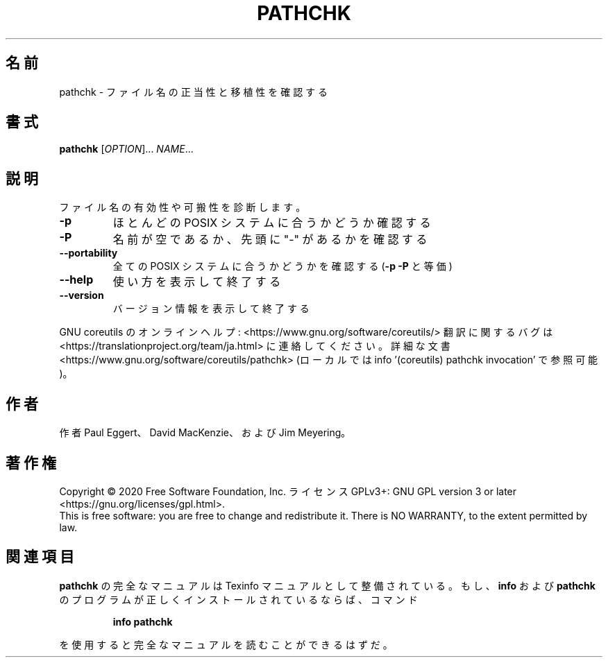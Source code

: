.\" DO NOT MODIFY THIS FILE!  It was generated by help2man 1.47.13.
.TH PATHCHK "1" "2021年5月" "GNU coreutils" "ユーザーコマンド"
.SH 名前
pathchk \- ファイル名の正当性と移植性を確認する
.SH 書式
.B pathchk
[\fI\,OPTION\/\fR]... \fI\,NAME\/\fR...
.SH 説明
.\" Add any additional description here
.PP
ファイル名の有効性や可搬性を診断します。
.TP
\fB\-p\fR
ほとんどの POSIX システムに合うかどうか確認する
.TP
\fB\-P\fR
名前が空であるか、先頭に "\-" があるかを確認する
.TP
\fB\-\-portability\fR
全ての POSIX システムに合うかどうかを確認する
(\fB\-p\fR \fB\-P\fR と等価)
.TP
\fB\-\-help\fR
使い方を表示して終了する
.TP
\fB\-\-version\fR
バージョン情報を表示して終了する
.PP
GNU coreutils のオンラインヘルプ: <https://www.gnu.org/software/coreutils/>
翻訳に関するバグは <https://translationproject.org/team/ja.html> に連絡してください。
詳細な文書 <https://www.gnu.org/software/coreutils/pathchk>
(ローカルでは info '(coreutils) pathchk invocation' で参照可能)。
.SH 作者
作者 Paul Eggert、 David MacKenzie、および Jim Meyering。
.SH 著作権
Copyright \(co 2020 Free Software Foundation, Inc.
ライセンス GPLv3+: GNU GPL version 3 or later <https://gnu.org/licenses/gpl.html>.
.br
This is free software: you are free to change and redistribute it.
There is NO WARRANTY, to the extent permitted by law.
.SH 関連項目
.B pathchk
の完全なマニュアルは Texinfo マニュアルとして整備されている。もし、
.B info
および
.B pathchk
のプログラムが正しくインストールされているならば、コマンド
.IP
.B info pathchk
.PP
を使用すると完全なマニュアルを読むことができるはずだ。
